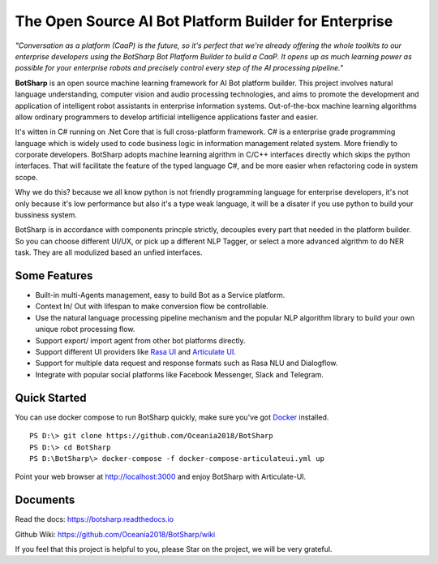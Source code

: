 ﻿The Open Source AI Bot Platform Builder for Enterprise
======================================================

*"Conversation as a platform (CaaP) is the future, so it's perfect that we're already offering the whole toolkits to our enterprise developers using the BotSharp Bot Platform Builder to build a CaaP. It opens up as much learning power as possible for your enterprise robots and precisely control every step of the AI processing pipeline."*

**BotSharp** is an open source machine learning framework for AI Bot platform builder. This project involves natural language understanding, computer vision and audio processing technologies, and aims to promote the development and application of intelligent robot assistants in enterprise information systems. Out-of-the-box machine learning algorithms allow ordinary programmers to develop artificial intelligence applications faster and easier. 

It's witten  in C# running on .Net Core that is full cross-platform framework. C# is a enterprise grade programming language which is widely used to code business logic in information management related system. More friendly to corporate developers. BotSharp adopts machine learning algrithm in C/C++ interfaces directly which skips the python interfaces. That will facilitate the feature of the typed language C#, and be more easier when refactoring code in system scope. 

Why we do this? because we all know python is not friendly programming language for enterprise developers, it's not only because it's low performance but also it's a type weak language, it will be a disater if you use python to build your bussiness system.

BotSharp is in accordance with components princple strictly, decouples every part that needed in the platform builder. So you can choose different UI/UX, or pick up a different NLP Tagger, or select a more advanced algrithm to do NER task. They are all modulized based an unfied interfaces.

Some Features
-------------

* Built-in multi-Agents management, easy to build Bot as a Service platform.
* Context In/ Out with lifespan to make conversion flow be controllable.
* Use the natural language processing pipeline mechanism and the popular NLP algorithm library to build your own unique robot processing flow.
* Support export/ import agent from other bot platforms directly. 
* Support different UI providers like `Rasa UI`_ and `Articulate UI`_.
* Support for multiple data request and response formats such as Rasa NLU and Dialogflow.
* Integrate with popular social platforms like Facebook Messenger, Slack and Telegram.

Quick Started
-------------
You can use docker compose to run BotSharp quickly, make sure you've got `Docker`_ installed.
::

 PS D:\> git clone https://github.com/Oceania2018/BotSharp
 PS D:\> cd BotSharp
 PS D:\BotSharp\> docker-compose -f docker-compose-articulateui.yml up

Point your web browser at http://localhost:3000 and enjoy BotSharp with Articulate-UI.


Documents
---------
Read the docs: https://botsharp.readthedocs.io

Github Wiki: https://github.com/Oceania2018/BotSharp/wiki

If you feel that this project is helpful to you, please Star on the project, we will be very grateful.

.. _Docker: https://www.docker.com
.. _Rasa UI: https://github.com/paschmann/rasa-ui
.. _Articulate UI: https://spg.ai/projects/articulate
